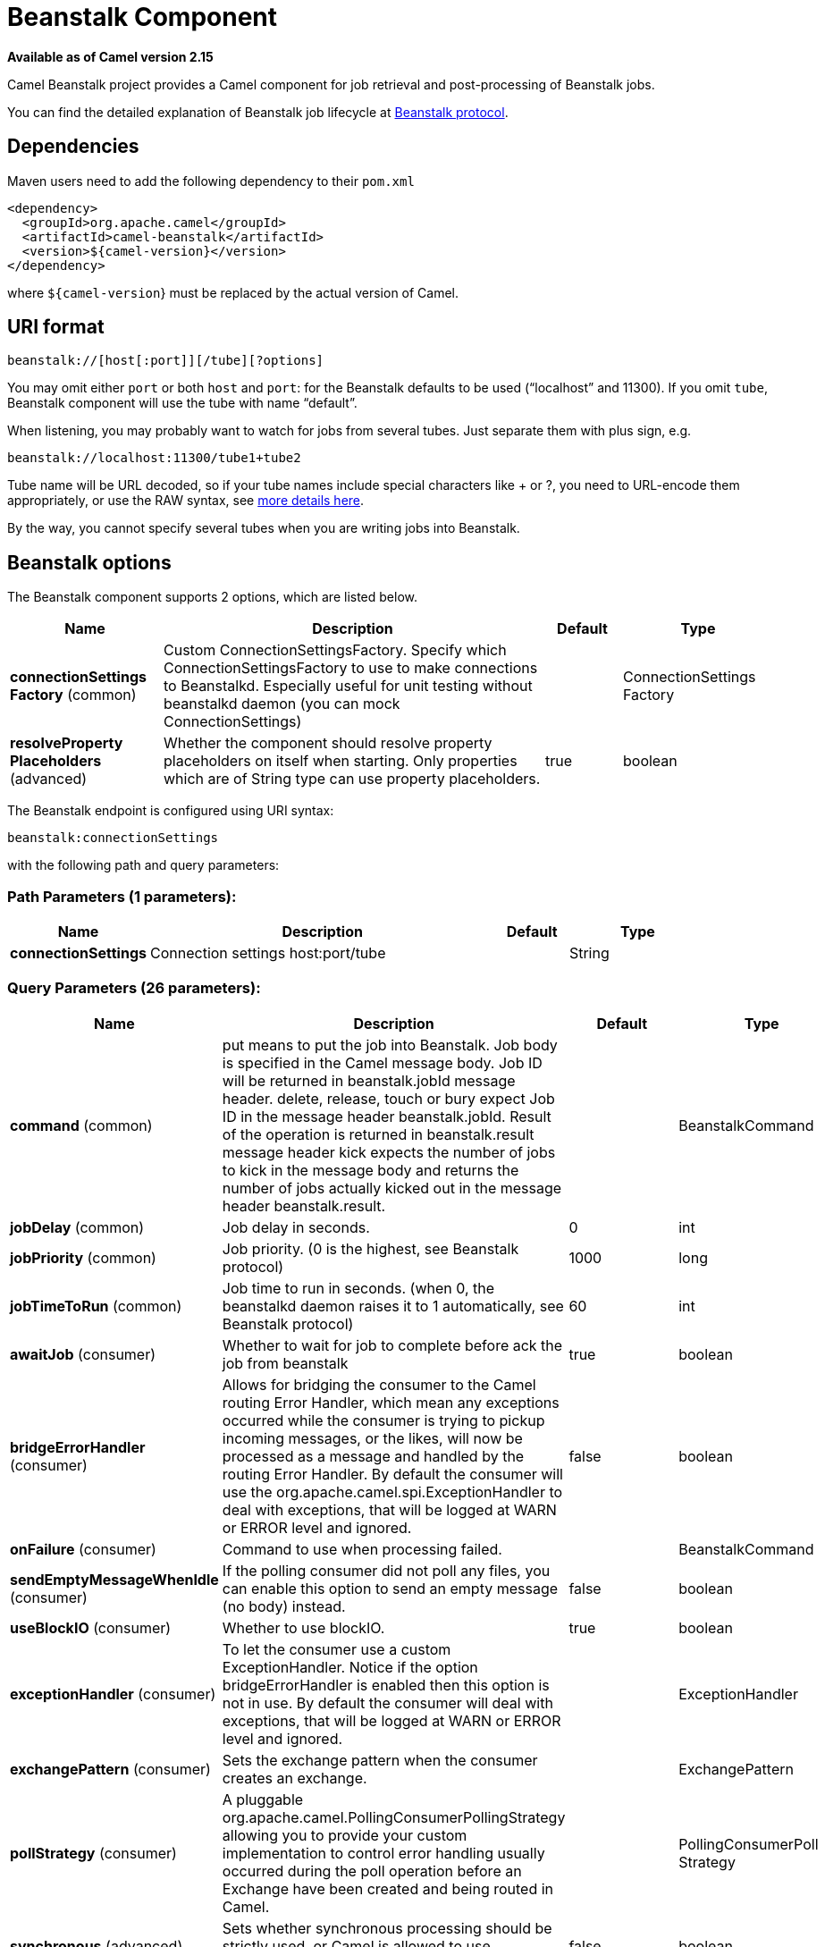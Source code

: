 [[beanstalk-component]]
= Beanstalk Component
:page-source: components/camel-beanstalk/src/main/docs/beanstalk-component.adoc

*Available as of Camel version 2.15*


Camel Beanstalk project provides a Camel component for job retrieval and
post-processing of Beanstalk jobs.

You can find the detailed explanation of Beanstalk job lifecycle
at http://github.com/kr/beanstalkd/blob/v1.3/doc/protocol.txt[Beanstalk
protocol].

== Dependencies

Maven users need to add the following dependency to their `pom.xml`

[source,xml]
------------------------------------------
<dependency>
  <groupId>org.apache.camel</groupId>
  <artifactId>camel-beanstalk</artifactId>
  <version>${camel-version}</version>
</dependency>
------------------------------------------

where `${camel-version`} must be replaced by the actual version of Camel.

== URI format

[source,xml]
------------------------------------------
beanstalk://[host[:port]][/tube][?options]
------------------------------------------

You may omit either `port` or both `host` and `port`: for the Beanstalk
defaults to be used (“localhost” and 11300). If you omit `tube`,
Beanstalk component will use the tube with name “default”.

When listening, you may probably want to watch for jobs from several
tubes. Just separate them with plus sign, e.g.

[source,java]
---------------------------------------
beanstalk://localhost:11300/tube1+tube2
---------------------------------------

Tube name will be URL decoded, so if your tube names include special
characters like + or ?, you need to URL-encode them appropriately, or
use the RAW syntax, see xref:latest@manual::faq/how-do-i-configure-endpoints.adoc[more
details here].

By the way, you cannot specify several tubes when you are writing jobs
into Beanstalk.

== Beanstalk options



// component options: START
The Beanstalk component supports 2 options, which are listed below.



[width="100%",cols="2,5,^1,2",options="header"]
|===
| Name | Description | Default | Type
| *connectionSettings Factory* (common) | Custom ConnectionSettingsFactory. Specify which ConnectionSettingsFactory to use to make connections to Beanstalkd. Especially useful for unit testing without beanstalkd daemon (you can mock ConnectionSettings) |  | ConnectionSettings Factory
| *resolveProperty Placeholders* (advanced) | Whether the component should resolve property placeholders on itself when starting. Only properties which are of String type can use property placeholders. | true | boolean
|===
// component options: END




// endpoint options: START
The Beanstalk endpoint is configured using URI syntax:

----
beanstalk:connectionSettings
----

with the following path and query parameters:

=== Path Parameters (1 parameters):


[width="100%",cols="2,5,^1,2",options="header"]
|===
| Name | Description | Default | Type
| *connectionSettings* | Connection settings host:port/tube |  | String
|===


=== Query Parameters (26 parameters):


[width="100%",cols="2,5,^1,2",options="header"]
|===
| Name | Description | Default | Type
| *command* (common) | put means to put the job into Beanstalk. Job body is specified in the Camel message body. Job ID will be returned in beanstalk.jobId message header. delete, release, touch or bury expect Job ID in the message header beanstalk.jobId. Result of the operation is returned in beanstalk.result message header kick expects the number of jobs to kick in the message body and returns the number of jobs actually kicked out in the message header beanstalk.result. |  | BeanstalkCommand
| *jobDelay* (common) | Job delay in seconds. | 0 | int
| *jobPriority* (common) | Job priority. (0 is the highest, see Beanstalk protocol) | 1000 | long
| *jobTimeToRun* (common) | Job time to run in seconds. (when 0, the beanstalkd daemon raises it to 1 automatically, see Beanstalk protocol) | 60 | int
| *awaitJob* (consumer) | Whether to wait for job to complete before ack the job from beanstalk | true | boolean
| *bridgeErrorHandler* (consumer) | Allows for bridging the consumer to the Camel routing Error Handler, which mean any exceptions occurred while the consumer is trying to pickup incoming messages, or the likes, will now be processed as a message and handled by the routing Error Handler. By default the consumer will use the org.apache.camel.spi.ExceptionHandler to deal with exceptions, that will be logged at WARN or ERROR level and ignored. | false | boolean
| *onFailure* (consumer) | Command to use when processing failed. |  | BeanstalkCommand
| *sendEmptyMessageWhenIdle* (consumer) | If the polling consumer did not poll any files, you can enable this option to send an empty message (no body) instead. | false | boolean
| *useBlockIO* (consumer) | Whether to use blockIO. | true | boolean
| *exceptionHandler* (consumer) | To let the consumer use a custom ExceptionHandler. Notice if the option bridgeErrorHandler is enabled then this option is not in use. By default the consumer will deal with exceptions, that will be logged at WARN or ERROR level and ignored. |  | ExceptionHandler
| *exchangePattern* (consumer) | Sets the exchange pattern when the consumer creates an exchange. |  | ExchangePattern
| *pollStrategy* (consumer) | A pluggable org.apache.camel.PollingConsumerPollingStrategy allowing you to provide your custom implementation to control error handling usually occurred during the poll operation before an Exchange have been created and being routed in Camel. |  | PollingConsumerPoll Strategy
| *synchronous* (advanced) | Sets whether synchronous processing should be strictly used, or Camel is allowed to use asynchronous processing (if supported). | false | boolean
| *backoffErrorThreshold* (scheduler) | The number of subsequent error polls (failed due some error) that should happen before the backoffMultipler should kick-in. |  | int
| *backoffIdleThreshold* (scheduler) | The number of subsequent idle polls that should happen before the backoffMultipler should kick-in. |  | int
| *backoffMultiplier* (scheduler) | To let the scheduled polling consumer backoff if there has been a number of subsequent idles/errors in a row. The multiplier is then the number of polls that will be skipped before the next actual attempt is happening again. When this option is in use then backoffIdleThreshold and/or backoffErrorThreshold must also be configured. |  | int
| *delay* (scheduler) | Milliseconds before the next poll. You can also specify time values using units, such as 60s (60 seconds), 5m30s (5 minutes and 30 seconds), and 1h (1 hour). | 500 | long
| *greedy* (scheduler) | If greedy is enabled, then the ScheduledPollConsumer will run immediately again, if the previous run polled 1 or more messages. | false | boolean
| *initialDelay* (scheduler) | Milliseconds before the first poll starts. You can also specify time values using units, such as 60s (60 seconds), 5m30s (5 minutes and 30 seconds), and 1h (1 hour). | 1000 | long
| *runLoggingLevel* (scheduler) | The consumer logs a start/complete log line when it polls. This option allows you to configure the logging level for that. | TRACE | LoggingLevel
| *scheduledExecutorService* (scheduler) | Allows for configuring a custom/shared thread pool to use for the consumer. By default each consumer has its own single threaded thread pool. |  | ScheduledExecutor Service
| *scheduler* (scheduler) | To use a cron scheduler from either camel-spring or camel-quartz2 component | none | ScheduledPollConsumer Scheduler
| *schedulerProperties* (scheduler) | To configure additional properties when using a custom scheduler or any of the Quartz2, Spring based scheduler. |  | Map
| *startScheduler* (scheduler) | Whether the scheduler should be auto started. | true | boolean
| *timeUnit* (scheduler) | Time unit for initialDelay and delay options. | MILLISECONDS | TimeUnit
| *useFixedDelay* (scheduler) | Controls if fixed delay or fixed rate is used. See ScheduledExecutorService in JDK for details. | true | boolean
|===
// endpoint options: END
// spring-boot-auto-configure options: START
== Spring Boot Auto-Configuration

When using Spring Boot make sure to use the following Maven dependency to have support for auto configuration:

[source,xml]
----
<dependency>
  <groupId>org.apache.camel</groupId>
  <artifactId>camel-beanstalk-starter</artifactId>
  <version>x.x.x</version>
  <!-- use the same version as your Camel core version -->
</dependency>
----


The component supports 3 options, which are listed below.



[width="100%",cols="2,5,^1,2",options="header"]
|===
| Name | Description | Default | Type
| *camel.component.beanstalk.connection-settings-factory* | Custom ConnectionSettingsFactory. Specify which ConnectionSettingsFactory to use to make connections to Beanstalkd. Especially useful for unit testing without beanstalkd daemon (you can mock ConnectionSettings). The option is a org.apache.camel.component.beanstalk.ConnectionSettingsFactory type. |  | String
| *camel.component.beanstalk.enabled* | Enable beanstalk component | true | Boolean
| *camel.component.beanstalk.resolve-property-placeholders* | Whether the component should resolve property placeholders on itself when starting. Only properties which are of String type can use property placeholders. | true | Boolean
|===
// spring-boot-auto-configure options: END



Producer behavior is affected by the `command` parameter which tells
what to do with the job, it can be

The consumer may delete the job immediately after reserving it or wait
until Camel routes process it. While the first scenario is more like a
“message queue”, the second is similar to “job queue”. This behavior is
controlled by `consumer.awaitJob` parameter, which equals `true` by
default (following Beanstalkd nature).

When synchronous, the consumer calls `delete` on successful job
completion and calls `bury` on failure. You can choose which command to
execute in the case of failure by
specifying `consumer.onFailure` parameter in the URI. It can take values
of `bury`, `delete` or `release`.

There is a boolean parameter `consumer.useBlockIO` which corresponds to
the same parameter in JavaBeanstalkClient library. By default it
is `true`.

Be careful when specifying `release`, as the failed job will immediately
become available in the same tube and your consumer will try to acquire
it again. You can `release` and specify _jobDelay_ though.

The beanstalk consumer is a Scheduled xref:latest@manual::polling-consumer.adoc[Polling
Consumer] which means there is more options you can configure, such as
how frequent the consumer should poll. For more details
see Polling Consumer.

== Consumer Headers

The consumer stores a number of job headers in the Exchange message:

[width="100%",cols="10%,10%,80%",options="header",]
|=======================================================================
|Property |Type |Description

|_beanstalk.jobId_ |long | Job ID

|_beanstalk.tube_ |string |the name of the tube that contains this job

|_beanstalk.state_ |string |“ready” or “delayed” or “reserved” or “buried” (must be “reserved”)

|_beanstalk.priority_ |long |the priority value set

|_beanstalk.age_ |int |the time in seconds since the put command that created this job

|_beanstalk.time-left_ |int |the number of seconds left until the server puts this job into the ready
queue

|_beanstalk.timeouts_ |int |the number of times this job has timed out during a reservation

|_beanstalk.releases_ |int |the number of times a client has released this job from a reservation

|_beanstalk.buries_ |int |the number of times this job has been buried

|_beanstalk.kicks_ |int |the number of times this job has been kicked
|=======================================================================

== Examples

This Camel component lets you both request the jobs for processing and
supply them to Beanstalkd daemon. Our simple demo routes may look like

[source,java]
----------------------------------------------------------------------------------------------
from("beanstalk:testTube").
   log("Processing job #${property.beanstalk.jobId} with body ${in.body}").
   process(new Processor() {
     @Override
     public void process(Exchange exchange) {
       // try to make integer value out of body
       exchange.getIn().setBody( Integer.valueOf(exchange.getIn().getBody(classOf[String])) );
     }
   }).
   log("Parsed job #${property.beanstalk.jobId} to body ${in.body}");
----------------------------------------------------------------------------------------------

[source,java]
---------------------------------------------------------------------
from("timer:dig?period=30seconds").
   setBody(constant(10)).log("Kick ${in.body} buried/delayed tasks").
   to("beanstalk:testTube?command=kick");
---------------------------------------------------------------------

In the first route we are listening for new jobs in tube “testTube”.
When they are arriving, we are trying to parse integer value from the
message body. If done successful, we log it and this successful exchange
completion makes Camel component to _delete_ this job from Beanstalk
automatically. Contrary, when we cannot parse the job data, the exchange
failed and the Camel component _buries_ it by default, so that it can be
processed later or probably we are going to inspect failed jobs
manually.

So the second route periodically requests Beanstalk to _kick_ 10 jobs
out of buried and/or delayed state to the normal queue.

 
